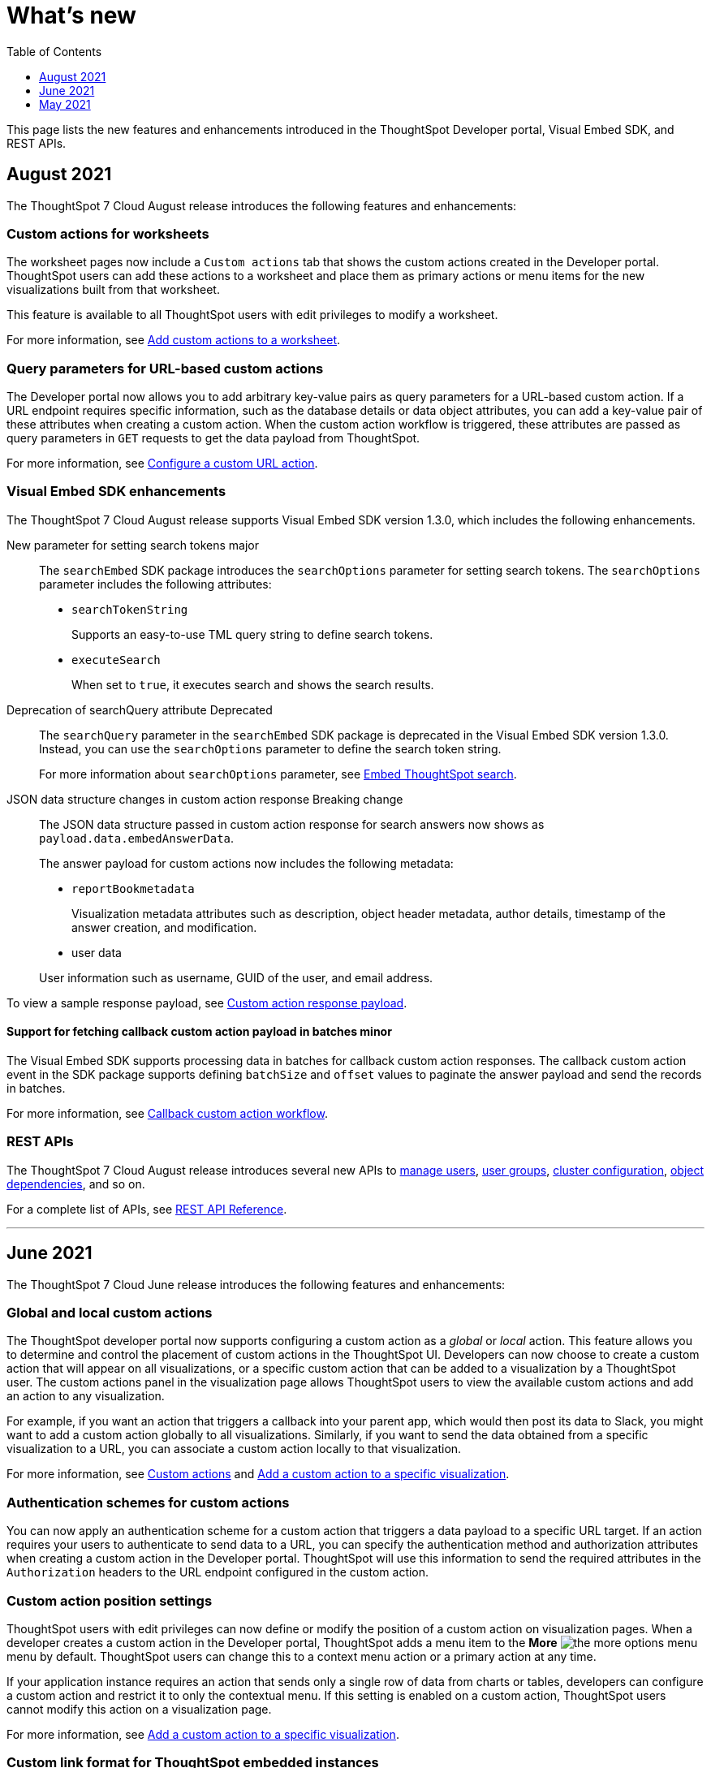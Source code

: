 = What's new
:toc: true
:toclevels: 1

:page-title: What's new
:page-pageid: whats-new
:page-description: New features and enhancements


This page lists the new features and enhancements introduced in the ThoughtSpot Developer portal, Visual Embed SDK, and REST APIs.

== August 2021

The ThoughtSpot 7 Cloud August release introduces the following features and enhancements:

=== Custom actions for worksheets

The worksheet pages now include a `Custom actions` tab that shows the custom actions created in the Developer portal. ThoughtSpot users can add these  actions to a worksheet and place them as primary actions or menu items for the new visualizations built from that worksheet.

This feature is available to all ThoughtSpot users with edit privileges to modify a worksheet. 

For more information, see xref:custom-actions-worksheet.adoc[Add custom actions to a worksheet].

=== Query parameters for URL-based custom actions

The Developer portal now allows you to add arbitrary key-value pairs as query parameters for a URL-based custom action. If a URL endpoint requires specific information, such as the database details or data object attributes, you can add a key-value pair of these attributes when creating a custom action. When the custom action workflow is triggered, these attributes are passed as query parameters in `GET` requests to get the data payload from ThoughtSpot. 

For more information, see xref:custom-actions-url.adoc[Configure a custom URL action].

=== Visual Embed SDK enhancements
 
The ThoughtSpot 7 Cloud August release supports Visual Embed SDK version 1.3.0, which includes the following enhancements.  

New parameter for setting search tokens [tag blueBackground]#major#::
+
The `searchEmbed` SDK package introduces the `searchOptions` parameter for setting search tokens. The `searchOptions` parameter includes the following attributes:

+
* `searchTokenString` 
+
Supports an easy-to-use TML query string to define search tokens.

* `executeSearch`
+

When set to `true`, it executes search and shows the search results.

Deprecation of searchQuery attribute [tag redBackground]#Deprecated#:: 
+
The `searchQuery` parameter in the `searchEmbed` SDK package is deprecated in the Visual Embed SDK version 1.3.0. Instead, you can use the `searchOptions` parameter to define the search token string.

+
For more information about `searchOptions` parameter, see xref:embed-search.adoc[Embed ThoughtSpot search].

JSON data structure changes in custom action response [tag redBackground]#Breaking change#:: 

The JSON data structure passed in custom action response for search answers now shows as  `payload.data.embedAnswerData`. 

+
The answer payload for custom actions now includes the following metadata:

* `reportBookmetadata`
+

Visualization metadata attributes such as description, object header metadata, author details, timestamp of the answer creation, and modification.

* user data

+
User information such as username, GUID of the user, and email address.

To view a sample response payload, see xref:callback-response-pagination.adoc#search-answer-payload[Custom action response payload].

==== Support for fetching callback custom action payload in batches [tag orangeBackground]#minor# 
The Visual Embed SDK supports processing data in batches for callback custom action responses. 
The callback custom action event in the SDK package supports defining `batchSize` and `offset` values to paginate the answer payload and send the records in batches.

For more information, see xref:push-data-to-external-app.adoc[Callback custom action workflow].
 
=== REST APIs

The ThoughtSpot 7 Cloud August release introduces several new APIs to xref:user-api.adoc[manage users], xref:group-api.adoc[user groups], xref:admin-api.adoc[cluster configuration], xref:dependent-apis.adoc[object dependencies], and so on.

For a complete list of APIs, see xref:rest-api-reference.adoc[REST API Reference].

---
== June 2021

The ThoughtSpot 7 Cloud June release introduces the following features and enhancements:

=== Global and local custom actions 

The ThoughtSpot developer portal now supports configuring a custom action as a __global__ or __local__ action. This feature allows you to determine and control the placement of custom actions in the ThoughtSpot UI. Developers can now choose to create a custom action that will appear on all visualizations, or a specific custom action that can be added to a visualization by a ThoughtSpot user. The custom actions panel in the visualization page allows ThoughtSpot users to view the available custom actions and add an action to any visualization.

For example, if you want an action that triggers a callback into your parent app, which would then post its data to Slack, you might want to add a custom action globally to all visualizations. Similarly, if you want to send the data obtained from a specific visualization to a URL, you can associate a custom action locally to that visualization. 

For more information, see xref:customize-actions-menu.adoc[Custom actions] and xref:custom-actions-viz.adoc[Add a custom action to a specific visualization].

=== Authentication schemes for custom actions

You can now apply an authentication scheme for a custom action that triggers a data payload to a specific URL target. If an action requires your users to authenticate to send  data to a URL, you can specify the authentication method and authorization attributes when creating a custom action in the Developer portal.
ThoughtSpot will use this information to send the required attributes in the `Authorization` headers to the URL endpoint configured in the custom action.

=== Custom action position settings

ThoughtSpot users with edit privileges can now define or modify the position of a custom action on visualization pages. When a developer creates a custom action in the Developer portal, ThoughtSpot adds a menu item to the **More** image:./images/icon-more-10px.png[the more options menu] menu by default. ThoughtSpot users can change this to a context menu action or a primary action at any time.

If your application instance requires an action that sends only a single row of data from charts or tables, developers can configure a custom action and restrict it to only the contextual menu. If this setting is enabled on a custom action, ThoughtSpot users cannot modify this action on a visualization page.

For more information, see xref:custom-actions-viz.adoc[Add a custom action to a specific visualization].

=== Custom link format for ThoughtSpot embedded instances

ThoughtSpot generates links to access objects, such as pinboards, visualizations, and search answers, when a user shares an object with another user or follows a pinboard to receive periodic notifications. If you have embedded ThoughtSpot in your application, you might want to generate these links in the format that preserves your host application context. 

For embedded instances, ThoughtSpot now allows you to customize the format of these links in the Developer portal. The *Link Settings* page in the Developer portal allows you to customize the link format for various resource URLs and the *unsubscribe* link sent in email notifications.

For more information, see xref:customize-links.adoc[Customize links].

=== REST APIs

The ThoughtSpot 7 Cloud June release introduces the following REST API endpoints:

* `POST /tspublic/v1/security/share`
+
Use this API to share ThoughtSpot objects with another user or user group. For more information, see xref:security-api.adoc#share-object[Share objects with another user].

* `POST /tspublic/v1/security/shareviz` 
+
Use this API to share a specific ThoughtSpot visualization with another user or user group. For more information, see xref:security-api.adoc#shareviz[Share a visualization with another user or user group].

* `GET /tspublic/v1/session/login/token`
+
Use this API to get a login token for a ThoughtSpot user when trusted authentication is enabled. For more information, see xref:session-api.adoc#session-loginToken[Authenticate and log in a user].

* `POST /tspublic/v1/metadata/assigntag`
+
Use this API to programmatically assign a tag to a ThoughtSpot object such as a pinboard, search answer, table, or  worksheet. For more information, see xref:metadata-api.adoc#assign-tag[Assign tags to metadata objects].

* `POST /tspublic/v1/metadata/details`
+
Use this API to query metadata details for a specific data object such as a pinboard, search answer, or a worksheet. For more information, see xref:metadata-api.adoc#metadata-details[Get metadata details].

* `POST /tspublic/v1/metadata/markunmarkfavoritefor`
+
Use this API to add pinboards and search answers to a user's favorites list. For more information, see xref:metadata-api.adoc#set-favorite[Set objects as favorites].

* `DELETE /tspublic/v1/metadata/markunmarkfavoritefor`
+
Use this API to remove an object from a user's favorites list. For more information, see xref:metadata-api.adoc#del-object-fav[Remove objects from favorites].

* `POST /tspublic/v1/session/homepinboard`
+
Use this API to sets a pinboard as the home pinboard for a user account. For more information, see xref:session-api.adoc#set-home-pinboard[Set a pinboard as a home pinboard].

* `GET /tspublic/v1/session/homepinboard`
+
Use this API to get the GUID of the pinboard set as a home pinboard. For more information, see xref:session-api.adoc#get-home-pinboard[Get details of the home pinboard].

* `DELETE /tspublic/v1/session/homepinboard`
+
Use this API to remove the home pinboard. For more information, see xref:session-api.adoc#del-home-pinboard[Remove a home pinboard].

==== Other API enhancements
The `POST /tspublic/v1/user/updatepreference` API now includes the optional `username` parameter to allow API users to specify the `username` of the ThoughtSpot user whose profile is being modified. 
For more information, see xref:user-api.adoc#updatepreference-api[Update a user profile].

---
== May 2021
The ThoughtSpot 7 Cloud May consists of several new and enhanced features for the  ThoughtSpot Developer users.

=== Custom actions in the context menu
You can now add a custom action to the contextual menu to send data or initiate an action from an embedded visualization. The *Customization* > *Actions* page in the *Develop* tab allows you to add a custom action to the contextual menu for visualizations in the *Search Answers* or *Pinboards* page.

[NOTE]
This feature is available only if the  link:https://cloud-docs.thoughtspot.com/admin/ts-cloud/new-answer-experience[New Answer experience, window=_blank] is enabled on your ThoughtSpot instance.  

For more information, see xref:customize-actions-menu.adoc[Add custom actions]. 

=== Visual Embed SDK 1.2.0
The ThoughtSpot 7 Cloud May release introduces the Visual Embed SDK 1.2.0 version with minor updates and backward-compatible improvements. 

==== SAML authentication
The Visual Embed SDK packages now include the `noRedirect` attribute as an optional parameter for  the `SSO` `AuthType`. If you want to display the SAML authentication workflow in a pop-up window, instead of refreshing the application web page to direct users to the SAML login page, you can set the `noRedirect` attribute to `true`.

For more information, see the instructions for embedding xref:full-embed.adoc[ThoughtSpot pages], xref:embed-search.adoc[search], xref:embed-pinboard.adoc[pinboard], and xref:embed-a-viz.adoc[visualizations].

==== Visual Embed SDK notification when third-party cookies are disabled
When a user accesses the embedded application from a web browser that has third-party cookies disabled, the Visual Embed SDK emits the `NoCookieAccess` event to notify the developer. Cookies are disabled by default in Safari. Users can enable third-party cookies in Safari’s Preferences setting page or use another web browser.
To know how to enable this setting by default on Safari for a ThoughtSpot embedded instance, contact ThoughtSpot Support.  

For more information on allowing third-party cookies on Safari, see xref:browser-settings.adoc[Browser settings for embedding].

==== Pinboard embed enhancements
The *More* menu image:./images/icon-more-10px.png[the more options menu] in the embedded Pinboard page now shows the following actions for pinboard and visualizations. 

Pinboard::
* Save 
* Make a copy
* Add filters  
* Configure filters  
* Present
* Download as PDF
* Pinboard info
* Manage schedules

[NOTE]
Users with edit permissions can view and access the *Save*, *Add filters*, *Configure filters*, and *Manage schedules* actions.
 
Visualizations on a pinboard::
* Pin
* Download
* Edit
* Present
* Download as CSV
* Download as XLSX  
* Download as PDF 

[NOTE]
Users with edit permissions can view and access the *Edit* action. The *Download as CSV*, *Download as XSLX*, and *Download as PDF* actions are available for table visualizations. The *Download* action is available for chart visualizations.

==== Performance optimization
This release introduces the following performance improvements for ThoughtSpot embedded applications:

* Faster loading of embedded objects and application pages.
* Faster loading of preview results in the Playground. 
 
=== REST APIs
The ThoughtSpot 7 Cloud May release introduces the following REST APIs:

* `*POST* /tspublic/v1/user/updatepreference`
+
You can use this API to programmatically update a ThoughtSpot user's profile settings such as the email address, locale preference, notification settings, and the preference for revisiting the onboarding experience. For more information, see xref:user-api.adoc#updatepreference-api[User API].

* `*GET* /tspublic/v1/metadata/listas` 
+
You can use this API to get a list of object headers for a ThoughtSpot user or user group. For more information, see xref:metadata-api.adoc#headers-metadata-users[Metadata API].